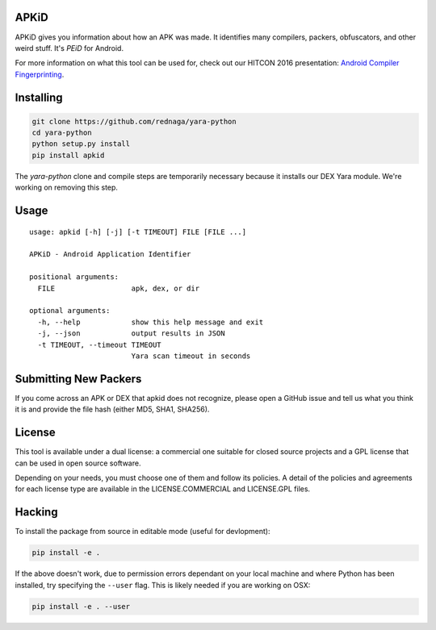 APKiD
=====

APKiD gives you information about how an APK was made. It identifies
many compilers, packers, obfuscators, and other weird stuff. It's *PEiD*
for Android.

For more information on what this tool can be used for, check out our
HITCON 2016 presentation: `Android Compiler
Fingerprinting <http://hitcon.org/2016/CMT/slide/day1-r0-e-1.pdf>`__.

Installing
==========

.. code:: bash

    git clone https://github.com/rednaga/yara-python
    cd yara-python
    python setup.py install
    pip install apkid

The *yara-python* clone and compile steps are temporarily necessary
because it installs our DEX Yara module. We're working on removing this
step.

Usage
=====

::

    usage: apkid [-h] [-j] [-t TIMEOUT] FILE [FILE ...]

    APKiD - Android Application Identifier

    positional arguments:
      FILE                  apk, dex, or dir

    optional arguments:
      -h, --help            show this help message and exit
      -j, --json            output results in JSON
      -t TIMEOUT, --timeout TIMEOUT
                            Yara scan timeout in seconds

Submitting New Packers
======================

If you come across an APK or DEX that apkid does not recognize, please
open a GitHub issue and tell us what you think it is and provide the
file hash (either MD5, SHA1, SHA256).

License
=======

This tool is available under a dual license: a commercial one suitable
for closed source projects and a GPL license that can be used in open
source software.

Depending on your needs, you must choose one of them and follow its
policies. A detail of the policies and agreements for each license type
are available in the LICENSE.COMMERCIAL and LICENSE.GPL files.

Hacking
=======

To install the package from source in editable mode (useful for
devlopment):

.. code:: bash

    pip install -e .

If the above doesn't work, due to permission errors dependant on your
local machine and where Python has been installed, try specifying the
``--user`` flag. This is likely needed if you are working on OSX:

.. code:: bash

    pip install -e . --user
